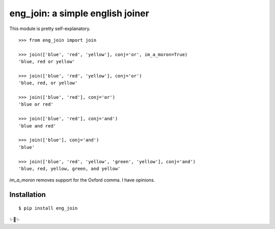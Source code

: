 eng_join: a simple english joiner
=================================

This module is pretty self-explanatory.

::

    >>> from eng_join import join

    >>> join(['blue', 'red', 'yellow'], conj='or', im_a_moron=True)
    'blue, red or yellow'
    
    >>> join(['blue', 'red', 'yellow'], conj='or')
    'blue, red, or yellow'
    
    >>> join(['blue', 'red'], conj='or')
    'blue or red'
    
    >>> join(['blue', 'red'], conj='and')
    'blue and red'
    
    >>> join(['blue'], conj='and')
    'blue'
    
    >>> join(['blue', 'red', 'yellow', 'green', 'yellow'], conj='and')
    'blue, red, yellow, green, and yellow'
    
    
`im_a_moron` removes support for the Oxford comma. I have opinions. 

Installation
------------

::

    $ pip install eng_join

✨🍰✨
